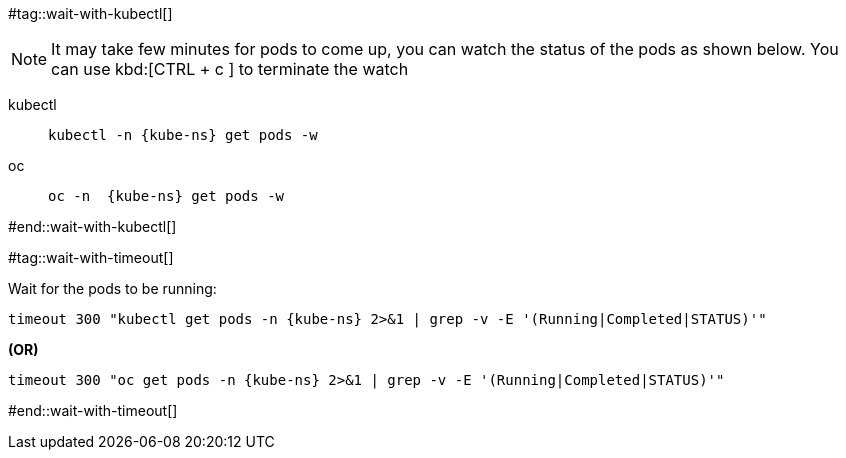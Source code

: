 [kube-ns='']

#tag::wait-with-kubectl[]

[NOTE]
====
It may take few minutes for pods to come up, you can watch the status of the pods as shown below.
You can use kbd:[CTRL + c ] to terminate the watch
====

[tabs]
====
kubectl::
+
--
[.console-input]
[source,bash,subs="+macros,+attributes"]
----
kubectl -n {kube-ns} get pods -w 
----
--
oc::
+
--
[.console-input]
[source,bash,subs="+macros,+attributes"]
----
oc -n  {kube-ns} get pods -w 
----
--
====

#end::wait-with-kubectl[]

#tag::wait-with-timeout[]

Wait for the pods to be running:

[source,bash,subs="+macros,+attributes"]
----
timeout 300 "kubectl get pods -n {kube-ns} 2>&1 | grep -v -E '(Running|Completed|STATUS)'"
----

**(OR)**

[source,bash,subs="+macros,+attributes"]
----
timeout 300 "oc get pods -n {kube-ns} 2>&1 | grep -v -E '(Running|Completed|STATUS)'"
----
#end::wait-with-timeout[]

